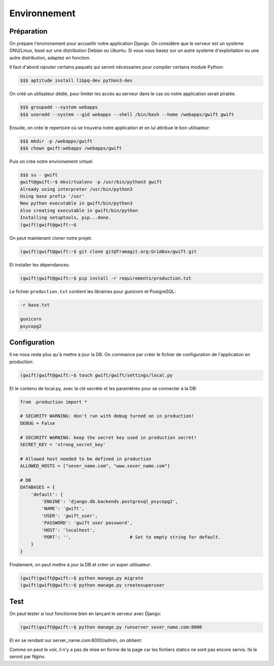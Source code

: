 
*************
Environnement
*************

Préparation
===========

On prépare l'environement pour accueillir notre application Django. On considère que le serveur est un système GNU/Linux, basé sur une distribution Debian ou Ubuntu. Si vous vous basez sur un autre système d'exploitation ou une autre distribution, adaptez en fonction.

Il faut d'abord rajouter certains paquets qui seront nécessaires pour compiler certains module Python:

.. code-block:: shell

    $$$ aptitude install libpq-dev python3-dev

On créé un utilisateur dédié, pour limiter les accès au serveur dans le cas où notre application serait piratée.

.. code-block:: shell

    $$$ groupadd --system webapps
    $$$ useradd --system --gid webapps --shell /bin/bash --home /webapps/gwift gwift

Ensuite, on crée le repertoire où se trouvera notre application et on lui attribue le bon utilisateur:

.. code-block:: shell

    $$$ mkdir -p /webapps/gwift
    $$$ chown gwift:webapps /webapps/gwift
    
Puis on crée notre environement virtuel:

.. code-block:: shell

    $$$ su - gwift
    gwift@gwift:~$ mkvirtualenv -p /usr/bin/python3 gwift
    Already using interpreter /usr/bin/python3
    Using base prefix '/usr'
    New python executable in gwift/bin/python3
    Also creating executable in gwift/bin/python
    Installing setuptools, pip...done.
    (gwift)gwift@gwift:~$ 


On peut maintenant cloner notre projet:

.. code-block:: shell

    (gwift)gwift@gwift:~$ git clone git@framagit.org:Grimbox/gwift.git
    
Et installer les dépendances:

.. code-block:: shell

    (gwift)gwift@gwift:~$ pip install -r requirements/production.txt
    

Le fichier ``production.txt`` contient les librairies pour gunicorn et PostgreSQL:

.. code-block:: txt

    -r base.txt

    gunicorn
    psycopg2

Configuration
=============

Il ne nous reste plus qu'à mettre à jour la DB. On commance par créer le fichier de configuration de l'application en production:

.. code-block:: shell

    (gwift)gwift@gwift:~$ touch gwift/gwift/settings/local.py

Et le contenu de local.py, avec la clé secrète et les paramètres pour se connecter à la DB:

.. code-block:: python

    from .production import *

    # SECURITY WARNING: don't run with debug turned on in production!
    DEBUG = False
    
    # SECURITY WARNING: keep the secret key used in production secret!
    SECRET_KEY = 'strong_secret_key'

    # Allowed host needed to be defined in production
    ALLOWED_HOSTS = ["sever_name.com", "www.sever_name.com"]

    # DB
    DATABASES = {
        'default': {
            'ENGINE': 'django.db.backends.postgresql_psycopg2',
            'NAME': 'gwift',
            'USER': 'gwift_user',
            'PASSWORD': 'gwift user password',
            'HOST': 'localhost',
            'PORT': '',                      # Set to empty string for default.
        }
    }

Finalement, on peut mettre à jour la DB et créer un super utilisateur:

.. code-block:: shell

    (gwift)gwift@gwift:~$ python manage.py migrate
    (gwift)gwift@gwift:~$ python manage.py createsuperuser

Test
====

On peut tester si tout fonctionne bien en lançant le serveur avec Django:

.. code-block:: shell

    (gwift)gwift@gwift:~$ python manage.py runserver sever_name.com:8000
    
Et en se rendant sur server_name.com:8000/admin, on obtient:

.. image:: production/admin_without_static.png
    :align: center

Comme on peut le voir, il n'y a pas de mise en forme de la page car les fichiers statics ne sont pas encore servis. Ils le seront par Nginx.